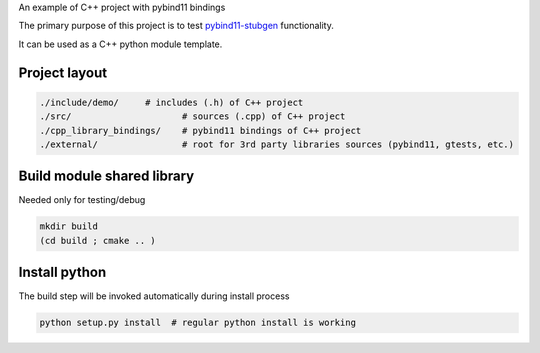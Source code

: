 
An example of C++ project with pybind11 bindings

The primary purpose of this project is to test `pybind11-stubgen <https://github.com/sizmailov/pybind11-stubgen>`_ functionality.

It can be used as a C++ python module template.

Project layout
--------------


.. code-block:: sh

    ./include/demo/     # includes (.h) of C++ project
    ./src/                     # sources (.cpp) of C++ project
    ./cpp_library_bindings/    # pybind11 bindings of C++ project
    ./external/                # root for 3rd party libraries sources (pybind11, gtests, etc.)

Build module shared library
---------------------------

Needed only for testing/debug

.. code-block:: sh

    mkdir build
    (cd build ; cmake .. )


Install python
--------------

The build step will be invoked automatically during install process

.. code-block:: sh

    python setup.py install  # regular python install is working
